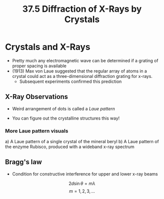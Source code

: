 #+title: 37.5 Diffraction of X-Rays by Crystals
#+startup: latexpreview inlineimages

* Crystals and X-Rays
+ Pretty much any electromagnetic wave can be determined if a grating of proper spacing is available
+ (1913) Max von Laue suggested that the regular array of atoms in a crystal could act as a three-dimensional diffraction grating for x-rays.
  - Subsequent experiments confirmed this prediction

** X-Ray Observations
+ Weird arrangement of dots is called a /Laue pattern/
+ You can figure out the crystalline structures this way!

  [[./imgs/xray1.png]]

*** More Laue pattern visuals
a) A Laue pattern of a single crystal of the mineral beryl
b) A Laue pattern of the enzyme Rubisco, produced with a wideband x-ray spectrum

[[./imgs/laue.png]]


** Bragg's law
+ Condition for constructive interference for upper and lower x-ray beams

\[ 2d \sin{\theta} = m\lambda \]        \[ m = 1,2,3,... \]
